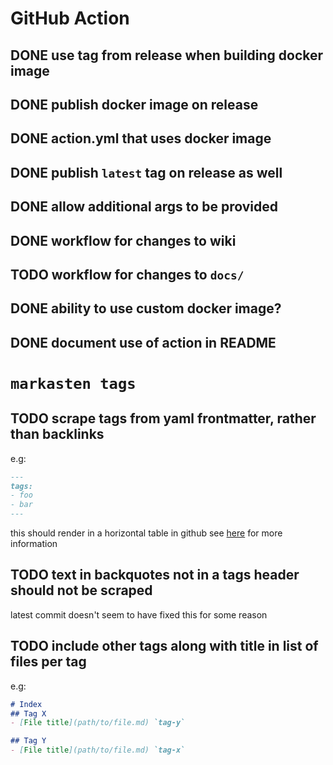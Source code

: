 * GitHub Action
** DONE use tag from release when building docker image
** DONE publish docker image on release
** DONE action.yml that uses docker image
** DONE publish ~latest~ tag on release as well
** DONE allow additional args to be provided
** DONE workflow for changes to wiki
** TODO workflow for changes to ~docs/~
** DONE ability to use custom docker image?
** DONE document use of action in README
* ~markasten tags~
** TODO scrape tags from yaml frontmatter, rather than backlinks
e.g:
#+begin_src markdown
---
tags:
- foo
- bar
---
#+end_src
this should render in a horizontal table in github
see [[https://github.blog/2013-09-27-viewing-yaml-metadata-in-your-documents/][here]] for more information
** TODO text in backquotes not in a tags header should not be scraped
latest commit doesn't seem to have fixed this for some reason
** TODO include other tags along with title in list of files per tag
e.g:
#+begin_src markdown
# Index
## Tag X
- [File title](path/to/file.md) `tag-y`

## Tag Y
- [File title](path/to/file.md) `tag-x`
#+end_src
